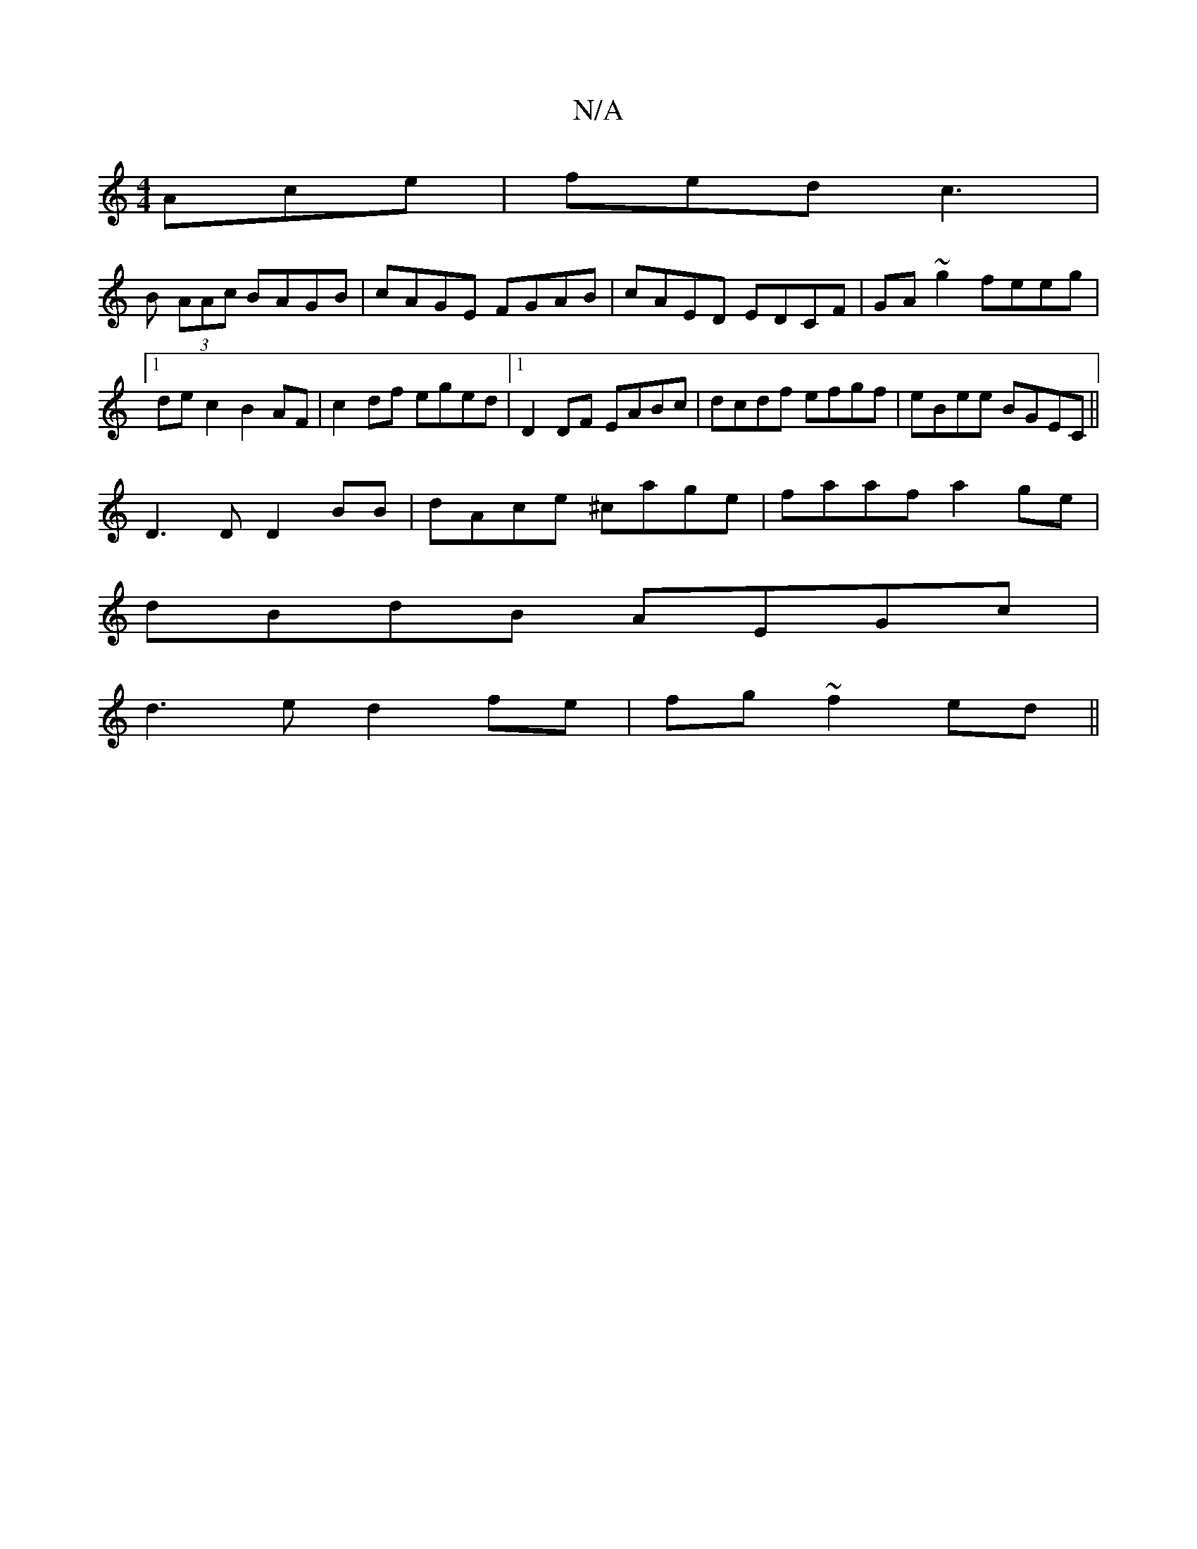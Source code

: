 X:1
T:N/A
M:4/4
R:N/A
K:Cmajor
Ace|fed c3|
B (3AAc BAGB |cAGE FGAB|cAED EDCF|GA~g2 feeg|1 dec2B2AF|c2df eged|1 D2DF EABc|dcdf efgf|eBee BGEC||
D3D D2BB |dAce ^cage|faaf a2 ge|
dBdB AEGc|
d3e d2fe|fg~f2 ed||

B,Er|: a^ga bga | f2e ~